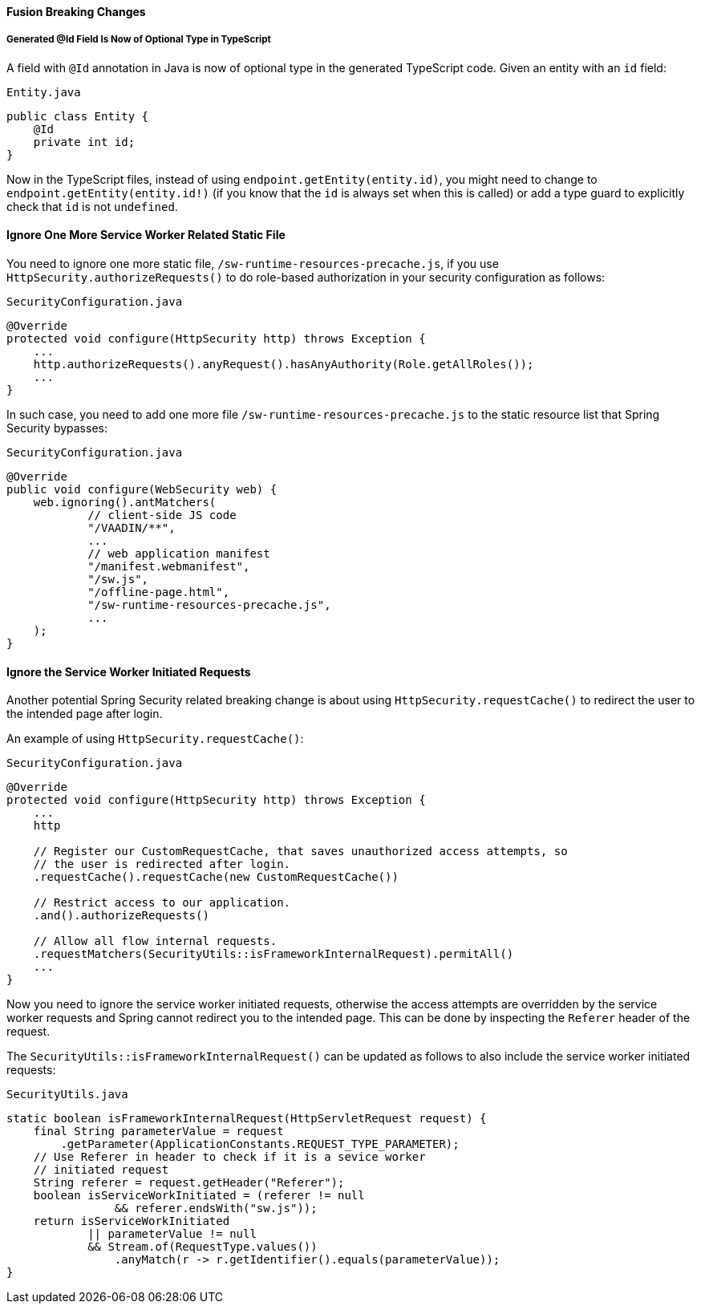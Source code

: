 [discrete]
==== Fusion Breaking Changes

[discrete]
===== Generated @Id Field Is Now of Optional Type in TypeScript
A field with `@Id` annotation in Java is now of optional type in the generated TypeScript code.
Given an entity with an `id` field:

.`Entity.java`
[source,java]
----
public class Entity {
    @Id
    private int id;
}
----

Now in the TypeScript files, instead of using `endpoint.getEntity(entity.id)`, you might need to change to `endpoint.getEntity(entity.id!)` (if you know that the `id` is always set when this is called) or add a type guard to explicitly check that `id` is not `undefined`.


[discrete]
==== Ignore One More Service Worker Related Static File
You need to ignore one more static file, `/sw-runtime-resources-precache.js`, if you use `HttpSecurity.authorizeRequests()` to do role-based authorization in your security configuration as follows:

.`SecurityConfiguration.java`
[source,java]
----
@Override
protected void configure(HttpSecurity http) throws Exception {
    ...
    http.authorizeRequests().anyRequest().hasAnyAuthority(Role.getAllRoles());
    ...
}
----

In such case, you need to add one more file `/sw-runtime-resources-precache.js` to the static resource list that Spring Security bypasses:

.`SecurityConfiguration.java`
[source,java]
----
@Override
public void configure(WebSecurity web) {
    web.ignoring().antMatchers(
            // client-side JS code
            "/VAADIN/**",
            ...
            // web application manifest
            "/manifest.webmanifest",
            "/sw.js",
            "/offline-page.html",
            "/sw-runtime-resources-precache.js",
            ...
    );
}
----

[discrete]
==== Ignore the Service Worker Initiated Requests
Another potential Spring Security related breaking change is about using `HttpSecurity.requestCache()` to redirect the user to the intended page after login.

An example of using `HttpSecurity.requestCache()`:

.`SecurityConfiguration.java`
[source,java]
----
@Override
protected void configure(HttpSecurity http) throws Exception {
    ...
    http

    // Register our CustomRequestCache, that saves unauthorized access attempts, so
    // the user is redirected after login.
    .requestCache().requestCache(new CustomRequestCache())

    // Restrict access to our application.
    .and().authorizeRequests()

    // Allow all flow internal requests.
    .requestMatchers(SecurityUtils::isFrameworkInternalRequest).permitAll()
    ...
}
----

Now you need to ignore the service worker initiated requests, otherwise the access attempts are overridden by the service worker requests and Spring cannot redirect you to the intended page.
This can be done by inspecting the `Referer` header of the request.

The `SecurityUtils::isFrameworkInternalRequest()` can be updated as follows to also include the service worker initiated requests:

.`SecurityUtils.java`
[source,java]
----
static boolean isFrameworkInternalRequest(HttpServletRequest request) {
    final String parameterValue = request
        .getParameter(ApplicationConstants.REQUEST_TYPE_PARAMETER);
    // Use Referer in header to check if it is a sevice worker
    // initiated request
    String referer = request.getHeader("Referer");
    boolean isServiceWorkInitiated = (referer != null
                && referer.endsWith("sw.js"));
    return isServiceWorkInitiated
            || parameterValue != null
            && Stream.of(RequestType.values())
                .anyMatch(r -> r.getIdentifier().equals(parameterValue));
}
----
